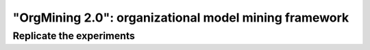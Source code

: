 .. _examples_jis2020yang-common:

"OrgMining 2.0": organizational model mining framework
======================================================


.. _examples_jis2020yang-common_replicate:

Replicate the experiments
-------------------------


